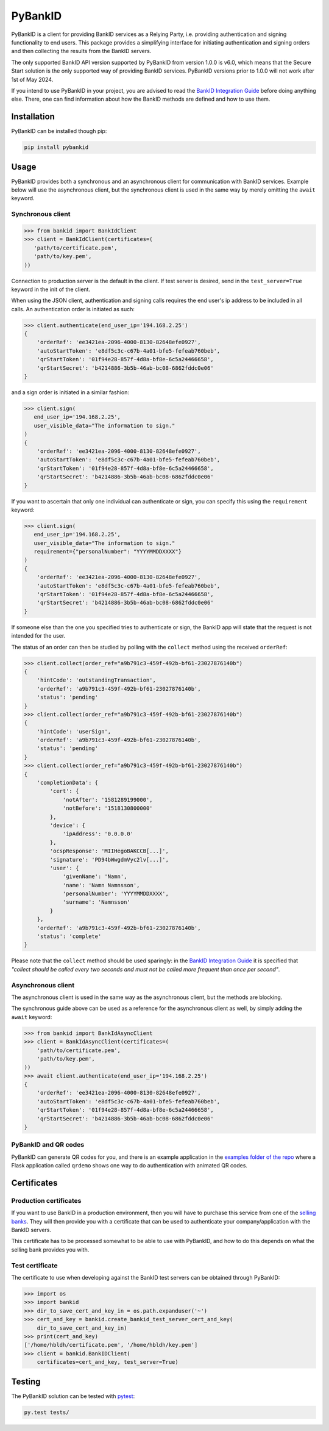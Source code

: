 PyBankID
========

.. image:: https://github.com/hbldh/pybankid/workflows/Build%20and%20Test/badge.svg
    :target: https://github.com/hbldh/pybankid/actions?query=workflow%3A%22Build+and+Test%22
.. image:: https://readthedocs.org/projects/pybankid/badge/?version=latest
    :target: http://pybankid.readthedocs.org/en/latest/?badge=latest
    :alt: Documentation Status
.. image:: http://img.shields.io/pypi/v/pybankid.svg
    :target: https://pypi.python.org/pypi/pybankid/
.. image:: http://img.shields.io/pypi/l/pybankid.svg
    :target: https://pypi.python.org/pypi/pybankid/
.. image:: https://coveralls.io/repos/github/hbldh/pybankid/badge.svg?branch=master
    :target: https://coveralls.io/github/hbldh/pybankid?branch=master

PyBankID is a client for providing BankID services as a Relying Party, i.e.
providing authentication and signing functionality to end users. This package
provides a simplifying interface for initiating authentication
and signing orders and then collecting the results from the BankID servers.

The only supported BankID API version supported by PyBankID from version 1.0.0
is v6.0, which means that the Secure Start solution is the only supported way
of providing BankID services. PyBankID versions prior to 1.0.0 will not
work after 1st of May 2024.

If you intend to use PyBankID in your project, you are advised to read
the `BankID Integration Guide
<https://www.bankid.com/en/utvecklare/guider/teknisk-integrationsguide>`_ before
doing anything else. There, one can find information
about how the BankID methods are defined and how to use them.

Installation
------------

PyBankID can be installed though pip:

.. code-block:: bash

    pip install pybankid

Usage
-----

PyBankID provides both a synchronous and an asynchronous client for
communication with BankID services. Example below will use the asynchronous
client, but the synchronous client is used in the same way by merely omitting
the ``await`` keyword.

Synchronous client
~~~~~~~~~~~~~~~~~~

.. code-block:: python

    >>> from bankid import BankIdClient
    >>> client = BankIdClient(certificates=(
       'path/to/certificate.pem',
       'path/to/key.pem',
    ))

Connection to production server is the default in the client. If test
server is desired, send in the ``test_server=True`` keyword in the init
of the client.

When using the JSON client, authentication and signing calls requires
the end user's ip address to be included in all calls. An authentication order
is initiated as such:

.. code-block:: python

    >>> client.authenticate(end_user_ip='194.168.2.25')
    {
        'orderRef': 'ee3421ea-2096-4000-8130-82648efe0927',
        'autoStartToken': 'e8df5c3c-c67b-4a01-bfe5-fefeab760beb',
        'qrStartToken': '01f94e28-857f-4d8a-bf8e-6c5a24466658',
        'qrStartSecret': 'b4214886-3b5b-46ab-bc08-6862fddc0e06'
    }

and a sign order is initiated in a similar fashion:

.. code-block:: python

    >>> client.sign(
       end_user_ip='194.168.2.25',
       user_visible_data="The information to sign."
    )
    {
        'orderRef': 'ee3421ea-2096-4000-8130-82648efe0927',
        'autoStartToken': 'e8df5c3c-c67b-4a01-bfe5-fefeab760beb',
        'qrStartToken': '01f94e28-857f-4d8a-bf8e-6c5a24466658',
        'qrStartSecret': 'b4214886-3b5b-46ab-bc08-6862fddc0e06'
    }

If you want to ascertain that only one individual can authenticate or sign, you can
specify this using the ``requirement`` keyword:

.. code-block:: python

    >>> client.sign(
       end_user_ip='194.168.2.25',
       user_visible_data="The information to sign."
       requirement={"personalNumber": "YYYYMMDDXXXX"}
    )
    {
        'orderRef': 'ee3421ea-2096-4000-8130-82648efe0927',
        'autoStartToken': 'e8df5c3c-c67b-4a01-bfe5-fefeab760beb',
        'qrStartToken': '01f94e28-857f-4d8a-bf8e-6c5a24466658',
        'qrStartSecret': 'b4214886-3b5b-46ab-bc08-6862fddc0e06'
    }

If someone else than the one you specified tries to authenticate or sign, the
BankID app will state that the request is not intended for the user.

The status of an order can then be studied by polling
with the ``collect`` method using the received ``orderRef``:

.. code-block:: python

    >>> client.collect(order_ref="a9b791c3-459f-492b-bf61-23027876140b")
    {
        'hintCode': 'outstandingTransaction',
        'orderRef': 'a9b791c3-459f-492b-bf61-23027876140b',
        'status': 'pending'
    }
    >>> client.collect(order_ref="a9b791c3-459f-492b-bf61-23027876140b")
    {
        'hintCode': 'userSign',
        'orderRef': 'a9b791c3-459f-492b-bf61-23027876140b',
        'status': 'pending'
    }
    >>> client.collect(order_ref="a9b791c3-459f-492b-bf61-23027876140b")
    {
        'completionData': {
            'cert': {
                'notAfter': '1581289199000',
                'notBefore': '1518130800000'
            },
            'device': {
                'ipAddress': '0.0.0.0'
            },
            'ocspResponse': 'MIIHegoBAKCCB[...]',
            'signature': 'PD94bWwgdmVyc2lv[...]',
            'user': {
                'givenName': 'Namn',
                'name': 'Namn Namnsson',
                'personalNumber': 'YYYYMMDDXXXX',
                'surname': 'Namnsson'
            }
        },
        'orderRef': 'a9b791c3-459f-492b-bf61-23027876140b',
        'status': 'complete'
    }

Please note that the ``collect`` method should be used sparingly: in the
`BankID Integration Guide <https://www.bankid.com/en/utvecklare/guider/teknisk-integrationsguide>`_
it is specified that *"collect should be called every two seconds and must not be
called more frequent than once per second"*.

Asynchronous client
~~~~~~~~~~~~~~~~~~~

The asynchronous client is used in the same way as the asynchronous client, but the
methods are blocking.

The synchronous guide above can be used as a reference for the asynchronous client
as well, by simply adding the ``await`` keyword:

.. code-block:: python

    >>> from bankid import BankIdAsyncClient
    >>> client = BankIdAsyncClient(certificates=(
        'path/to/certificate.pem',
        'path/to/key.pem',
    ))
    >>> await client.authenticate(end_user_ip='194.168.2.25')
    {
        'orderRef': 'ee3421ea-2096-4000-8130-82648efe0927',
        'autoStartToken': 'e8df5c3c-c67b-4a01-bfe5-fefeab760beb',
        'qrStartToken': '01f94e28-857f-4d8a-bf8e-6c5a24466658',
        'qrStartSecret': 'b4214886-3b5b-46ab-bc08-6862fddc0e06'
    }

PyBankID and QR codes
~~~~~~~~~~~~~~~~~~~~~

PyBankID can generate QR codes for you, and there is an example application in the
`examples folder of the repo <https://github.com/hbldh/pybankid/tree/master/examples>`_ where a
Flask application called ``qrdemo`` shows one way to do authentication with animated QR codes.

Certificates
------------

Production certificates
~~~~~~~~~~~~~~~~~~~~~~~

If you want to use BankID in a production environment, then you will have to
purchase this service from one of the
`selling banks <https://www.bankid.com/foretag/anslut-foeretag>`_.
They will then provide you with a certificate that can be used to authenticate
your company/application with the BankID servers.

This certificate has to be processed somewhat to be able to use with PyBankID,
and how to do this depends on what the selling bank provides you with.

Test certificate
~~~~~~~~~~~~~~~~

The certificate to use when developing against the BankID test servers can
be obtained through PyBankID:

.. code-block:: python

    >>> import os
    >>> import bankid
    >>> dir_to_save_cert_and_key_in = os.path.expanduser('~')
    >>> cert_and_key = bankid.create_bankid_test_server_cert_and_key(
        dir_to_save_cert_and_key_in)
    >>> print(cert_and_key)
    ['/home/hbldh/certificate.pem', '/home/hbldh/key.pem']
    >>> client = bankid.BankIDClient(
        certificates=cert_and_key, test_server=True)

Testing
-------

The PyBankID solution can be tested with `pytest <https://pytest.org/>`_:

.. code-block:: bash

    py.test tests/
